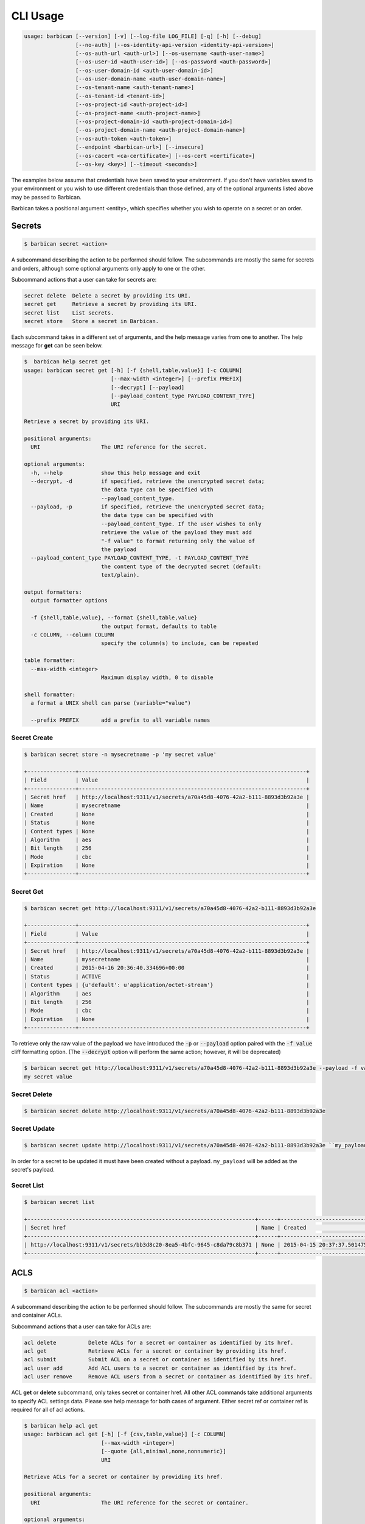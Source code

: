 CLI Usage
=========

.. code-block:: bash

    usage: barbican [--version] [-v] [--log-file LOG_FILE] [-q] [-h] [--debug]
                    [--no-auth] [--os-identity-api-version <identity-api-version>]
                    [--os-auth-url <auth-url>] [--os-username <auth-user-name>]
                    [--os-user-id <auth-user-id>] [--os-password <auth-password>]
                    [--os-user-domain-id <auth-user-domain-id>]
                    [--os-user-domain-name <auth-user-domain-name>]
                    [--os-tenant-name <auth-tenant-name>]
                    [--os-tenant-id <tenant-id>]
                    [--os-project-id <auth-project-id>]
                    [--os-project-name <auth-project-name>]
                    [--os-project-domain-id <auth-project-domain-id>]
                    [--os-project-domain-name <auth-project-domain-name>]
                    [--os-auth-token <auth-token>]
                    [--endpoint <barbican-url>] [--insecure]
                    [--os-cacert <ca-certificate>] [--os-cert <certificate>]
                    [--os-key <key>] [--timeout <seconds>]


The examples below assume that credentials have been saved to your environment.
If you don't have variables saved to your environment or you wish to use
different credentials than those defined, any of the optional arguments listed
above may be passed to Barbican.

Barbican takes a positional argument <entity>, which specifies whether you wish
to operate on a secret or an order.

Secrets
-------

.. code-block:: bash

    $ barbican secret <action>

A subcommand describing the action to be performed should follow. The
subcommands are mostly the same for secrets and orders, although some optional
arguments only apply to one or the other.

Subcommand actions that a user can take for secrets are:

.. code-block:: bash

    secret delete  Delete a secret by providing its URI.
    secret get     Retrieve a secret by providing its URI.
    secret list    List secrets.
    secret store   Store a secret in Barbican.

Each subcommand takes in a different set of arguments, and the help message
varies from one to another. The help message for **get** can be seen below.

.. code-block:: bash

    $  barbican help secret get
    usage: barbican secret get [-h] [-f {shell,table,value}] [-c COLUMN]
                               [--max-width <integer>] [--prefix PREFIX]
                               [--decrypt] [--payload]
                               [--payload_content_type PAYLOAD_CONTENT_TYPE]
                               URI

    Retrieve a secret by providing its URI.

    positional arguments:
      URI                   The URI reference for the secret.

    optional arguments:
      -h, --help            show this help message and exit
      --decrypt, -d         if specified, retrieve the unencrypted secret data;
                            the data type can be specified with
                            --payload_content_type.
      --payload, -p         if specified, retrieve the unencrypted secret data;
                            the data type can be specified with
                            --payload_content_type. If the user wishes to only
                            retrieve the value of the payload they must add
                            "-f value" to format returning only the value of
                            the payload
      --payload_content_type PAYLOAD_CONTENT_TYPE, -t PAYLOAD_CONTENT_TYPE
                            the content type of the decrypted secret (default:
                            text/plain).

    output formatters:
      output formatter options

      -f {shell,table,value}, --format {shell,table,value}
                            the output format, defaults to table
      -c COLUMN, --column COLUMN
                            specify the column(s) to include, can be repeated

    table formatter:
      --max-width <integer>
                            Maximum display width, 0 to disable

    shell formatter:
      a format a UNIX shell can parse (variable="value")

      --prefix PREFIX       add a prefix to all variable names


Secret Create
~~~~~~~~~~~~~

.. code-block:: bash

    $ barbican secret store -n mysecretname -p 'my secret value'

    +---------------+-----------------------------------------------------------------------+
    | Field         | Value                                                                 |
    +---------------+-----------------------------------------------------------------------+
    | Secret href   | http://localhost:9311/v1/secrets/a70a45d8-4076-42a2-b111-8893d3b92a3e |
    | Name          | mysecretname                                                          |
    | Created       | None                                                                  |
    | Status        | None                                                                  |
    | Content types | None                                                                  |
    | Algorithm     | aes                                                                   |
    | Bit length    | 256                                                                   |
    | Mode          | cbc                                                                   |
    | Expiration    | None                                                                  |
    +---------------+-----------------------------------------------------------------------+

Secret Get
~~~~~~~~~~

.. code-block:: bash

    $ barbican secret get http://localhost:9311/v1/secrets/a70a45d8-4076-42a2-b111-8893d3b92a3e

    +---------------+-----------------------------------------------------------------------+
    | Field         | Value                                                                 |
    +---------------+-----------------------------------------------------------------------+
    | Secret href   | http://localhost:9311/v1/secrets/a70a45d8-4076-42a2-b111-8893d3b92a3e |
    | Name          | mysecretname                                                          |
    | Created       | 2015-04-16 20:36:40.334696+00:00                                      |
    | Status        | ACTIVE                                                                |
    | Content types | {u'default': u'application/octet-stream'}                             |
    | Algorithm     | aes                                                                   |
    | Bit length    | 256                                                                   |
    | Mode          | cbc                                                                   |
    | Expiration    | None                                                                  |
    +---------------+-----------------------------------------------------------------------+

To retrieve only the raw value of the payload we have introduced the :code:`-p`
or :code:`--payload` option paired with the :code:`-f value` cliff formatting
option. (The :code:`--decrypt` option will perform the same action; however,
it will be deprecated)

.. code-block:: bash

    $ barbican secret get http://localhost:9311/v1/secrets/a70a45d8-4076-42a2-b111-8893d3b92a3e --payload -f value
    my secret value

Secret Delete
~~~~~~~~~~~~~

.. code-block:: bash

    $ barbican secret delete http://localhost:9311/v1/secrets/a70a45d8-4076-42a2-b111-8893d3b92a3e

Secret Update
~~~~~~~~~~~~~

.. code-block:: bash

    $ barbican secret update http://localhost:9311/v1/secrets/a70a45d8-4076-42a2-b111-8893d3b92a3e ``my_payload``

In order for a secret to be updated it must have been created without a payload.
``my_payload`` will be added as the secret's payload.

Secret List
~~~~~~~~~~~

.. code-block:: bash

    $ barbican secret list

    +-----------------------------------------------------------------------+------+----------------------------------+--------+-------------------------------------------+-----------+------------+------+------------+
    | Secret href                                                           | Name | Created                          | Status | Content types                             | Algorithm | Bit length | Mode | Expiration |
    +-----------------------------------------------------------------------+------+----------------------------------+--------+-------------------------------------------+-----------+------------+------+------------+
    | http://localhost:9311/v1/secrets/bb3d8c20-8ea5-4bfc-9645-c8da79c8b371 | None | 2015-04-15 20:37:37.501475+00:00 | ACTIVE | {u'default': u'application/octet-stream'} | aes       |        256 | cbc  | None       |
    +-----------------------------------------------------------------------+------+----------------------------------+--------+-------------------------------------------+-----------+------------+------+------------+


ACLS
----

.. code-block:: bash

    $ barbican acl <action>

A subcommand describing the action to be performed should follow. The
subcommands are mostly the same for secret and container ACLs.

Subcommand actions that a user can take for ACLs are:

.. code-block:: bash

    acl delete          Delete ACLs for a secret or container as identified by its href.
    acl get             Retrieve ACLs for a secret or container by providing its href.
    acl submit          Submit ACL on a secret or container as identified by its href.
    acl user add        Add ACL users to a secret or container as identified by its href.
    acl user remove     Remove ACL users from a secret or container as identified by its href.

ACL **get** or **delete** subcommand, only takes secret or container href. All
other ACL commands take additional arguments to specify ACL settings data.
Please see help message for both cases of argument. Either secret ref or
container ref is required for all of acl actions.

.. code-block:: bash

    $ barbican help acl get
    usage: barbican acl get [-h] [-f {csv,table,value}] [-c COLUMN]
                            [--max-width <integer>]
                            [--quote {all,minimal,none,nonnumeric}]
                            URI

    Retrieve ACLs for a secret or container by providing its href.

    positional arguments:
      URI                   The URI reference for the secret or container.

    optional arguments:
      -h, --help            show this help message and exit

    output formatters:
      output formatter options

      -f {csv,table,value}, --format {csv,table,value}
                            the output format, defaults to table
      -c COLUMN, --column COLUMN
                            specify the column(s) to include, can be repeated

    table formatter:
      --max-width <integer>
                            Maximum display width, 0 to disable

    CSV Formatter:
      --quote {all,minimal,none,nonnumeric}
                            when to include quotes, defaults to nonnumeric


Following is snippet of related command line options for an ACL modify action
e.g. submit, add or remove.


.. code-block:: bash

    $ barbican help acl submit/user add/user remove
    usage: barbican acl submit [-h] [-f {csv,table,value}] [-c COLUMN]
                               [--max-width <integer>]
                               [--quote {all,minimal,none,nonnumeric}]
                               [--user [USER]]
                               [--project-access | --no-project-access]
                               [--operation-type {read}]
                               URI

    ....
    ....

    positional arguments:
      URI                   The URI reference for the secret or container.

    optional arguments:
      -h, --help            show this help message and exit
      --user [USER], -u [USER]
                            Keystone userid(s) for ACL.
      --project-access      Flag to enable project access behavior.
      --no-project-access   Flag to disable project access behavior.
      --operation-type {read}, -o {read}
                            Type of Barbican operation ACL is set for
    ....
    ....


.. note::

    Default for ``operation-type`` argument is 'read' as that's the only operation
    currently supported by Barbican ACL API. So this argument can be skipped in
    CLI call.


ACLs Get
~~~~~~~~

To get complete ACL setting for a secret or container, use this ACL action.

.. code-block:: bash

    $ barbican acl get http://localhost:9311/v1/secrets/7776adb8-e865-413c-8ccc-4f09c3fe0213

    +----------------+----------------+----------------------------------------------------------------------------+----------------------------------+----------------------------------+---------------------------------------------------------------------------+
    | Operation Type | Project Access | Users                                                                      | Created                          | Updated                          | Secret ACL Ref                                                            |
    +----------------+----------------+----------------------------------------------------------------------------+----------------------------------+----------------------------------+---------------------------------------------------------------------------+
    | read           | False          | [u'721e27b8505b499e8ab3b38154705b9e', u'2d0ee7c681cc4549b6d76769c320d91f'] | 2015-07-21 17:52:01.729370+00:00 | 2015-07-28 02:08:02.455276+00:00 | http://localhost:9311/v1/secrets/7776adb8-e865-413c-8ccc-4f09c3fe0213/acl |
    +----------------+----------------+----------------------------------------------------------------------------+----------------------------------+----------------------------------+---------------------------------------------------------------------------+

    $ barbican acl get http://localhost:9311/v1/containers/83c302c7-86fe-4f07-a277-c4962f121f19

    +----------------+----------------+---------------------------------------+----------------------------------+----------------------------------+------------------------------------------------------------------------------+
    | Operation Type | Project Access | Users                                 | Created                          | Updated                          | Container ACL Ref                                                            |
    +----------------+----------------+---------------------------------------+----------------------------------+----------------------------------+------------------------------------------------------------------------------+
    | read           | False          | [u'2d0ee7c681cc4549b6d76769c320d91f'] | 2015-07-28 01:36:55.791381+00:00 | 2015-07-28 02:05:41.175386+00:00 | http://localhost:9311/v1/containers/83c302c7-86fe-4f07-a277-c4962f121f19/acl |
    +----------------+----------------+---------------------------------------+----------------------------------+----------------------------------+------------------------------------------------------------------------------+


Secret or container ref is required. If missing, it will result in error.

.. code-block:: bash

    $ barbican acl get

    usage: barbican acl get [-h] [-f {csv,table,value}] [-c COLUMN]
                            [--max-width <integer>]
                            [--quote {all,minimal,none,nonnumeric}]
                            URI
    barbican acl get: error: too few arguments


ACLs Submit
~~~~~~~~~~~

To submit complete ACL setting for a secret or container, use this ACL action.

.. code-block:: bash

    $ barbican acl submit --user 2d0ee7c681cc4549b6d76769c320d91f --user 721e27b8505b499e8ab3b38154705b9e http://localhost:9311/v1/secrets/7776adb8-e865-413c-8ccc-4f09c3fe0213

    +----------------+----------------+----------------------------------------------------------------------------+----------------------------------+----------------------------------+---------------------------------------------------------------------------+
    | Operation Type | Project Access | Users                                                                      | Created                          | Updated                          | Secret ACL Ref                                                            |
    +----------------+----------------+----------------------------------------------------------------------------+----------------------------------+----------------------------------+---------------------------------------------------------------------------+
    | read           | True           | [u'721e27b8505b499e8ab3b38154705b9e', u'2d0ee7c681cc4549b6d76769c320d91f'] | 2015-07-21 17:52:01.729370+00:00 | 2015-08-12 09:53:20.225971+00:00 | http://localhost:9311/v1/secrets/7776adb8-e865-413c-8ccc-4f09c3fe0213/acl |
    +----------------+----------------+----------------------------------------------------------------------------+----------------------------------+----------------------------------+---------------------------------------------------------------------------+


If ``user`` argument is missing or has no value, then empty list is passed for
users and this approach can be used to remove existing ACL users. If project
access argument is not provided, then by default project access is enabled. To
disable project access behavior, just pass ``no-project-access`` argument
without any value.

.. code-block:: bash

    $ barbican acl submit --user --no-project-access http://localhost:9311/v1/secrets/7776adb8-e865-413c-8ccc-4f09c3fe0213

    +----------------+----------------+-------+----------------------------------+----------------------------------+---------------------------------------------------------------------------+
    | Operation Type | Project Access | Users | Created                          | Updated                          | Secret ACL Ref                                                            |
    +----------------+----------------+-------+----------------------------------+----------------------------------+---------------------------------------------------------------------------+
    | read           | False          | []    | 2015-07-21 17:52:01.729370+00:00 | 2015-08-12 09:55:23.043433+00:00 | http://localhost:9311/v1/secrets/7776adb8-e865-413c-8ccc-4f09c3fe0213/acl |
    +----------------+----------------+-------+----------------------------------+----------------------------------+---------------------------------------------------------------------------+

    $ barbican acl submit --user 2d0ee7c681cc4549b6d76769c320d91f --no-project-access http://localhost:9311/v1/containers/83c302c7-86fe-4f07-a277-c4962f121f19

    +----------------+----------------+---------------------------------------+----------------------------------+----------------------------------+------------------------------------------------------------------------------+
    | Operation Type | Project Access | Users                                 | Created                          | Updated                          | Container ACL Ref                                                            |
    +----------------+----------------+---------------------------------------+----------------------------------+----------------------------------+------------------------------------------------------------------------------+
    | read           | False          | [u'2d0ee7c681cc4549b6d76769c320d91f'] | 2015-07-29 22:01:00.878270+00:00 | 2015-08-19 05:56:09.930302+00:00 | http://localhost:9311/v1/containers/83c302c7-86fe-4f07-a277-c4962f121f19/acl |
    +----------------+----------------+---------------------------------------+----------------------------------+----------------------------------+------------------------------------------------------------------------------+

Following error is returned when both mutually exclusive flags are passed.

.. code-block:: bash

    $ barbican acl submit --project-access --no-project-access http://localhost:9311/v1/secrets/7776adb8-e865-413c-8ccc-4f09c3fe0213
    usage: barbican acl submit [-h] [-f {csv,table,value}] [-c COLUMN]
                               [--max-width <integer>]
                               [--quote {all,minimal,none,nonnumeric}]
                               [--user [USER]]
                               [--project-access | --no-project-access]
                               [--operation-type {read}]
                               URI
    barbican acl submit: error: argument --no-project-access: not allowed with argument --project-access


ACL Add User(s)
~~~~~~~~~~~~~~~

To add ACL users for a secret or container, use this ACL action.

If ``user`` argument is missing or has no value, then no change is made in ACL
users. If project access argument is not provided, then no change is made in
existing project access behavior flag.

.. code-block:: bash

    $ barbican acl user add --user c1d20e4b7e7d4917aee6f0832152269b http://localhost:9311/v1/containers/83c302c7-86fe-4f07-a277-c4962f121f19

    +----------------+----------------+----------------------------------------------------------------------------+----------------------------------+----------------------------------+------------------------------------------------------------------------------+
    | Operation Type | Project Access | Users                                                                      | Created                          | Updated                          | Container ACL Ref                                                            |
    +----------------+----------------+----------------------------------------------------------------------------+----------------------------------+----------------------------------+------------------------------------------------------------------------------+
    | read           | False          | [u'2d0ee7c681cc4549b6d76769c320d91f', u'c1d20e4b7e7d4917aee6f0832152269b'] | 2015-07-29 22:01:00.878270+00:00 | 2015-08-12 10:08:19.129370+00:00 | http://localhost:9311/v1/containers/83c302c7-86fe-4f07-a277-c4962f121f19/acl |
    +----------------+----------------+----------------------------------------------------------------------------+----------------------------------+----------------------------------+------------------------------------------------------------------------------+

.. code-block:: bash

    # Added 2 users for secret (084c2098-66db-4401-8348-d969be0eddaa) earlier via set action.
    $ barbican acl user add --user --no-project-access http://localhost:9311/v1/secrets/084c2098-66db-4401-8348-d969be0eddaa

    +----------------+----------------+----------------------------------------------------------------------------+----------------------------------+----------------------------------+---------------------------------------------------------------------------+
    | Operation Type | Project Access | Users                                                                      | Created                          | Updated                          | Secret ACL Ref                                                            |
    +----------------+----------------+----------------------------------------------------------------------------+----------------------------------+----------------------------------+---------------------------------------------------------------------------+
    | read           | False          | [u'721e27b8505b499e8ab3b38154705b9e', u'2d0ee7c681cc4549b6d76769c320d91f'] | 2015-08-12 10:09:27.564371+00:00 | 2015-08-12 10:11:09.749980+00:00 | http://localhost:9311/v1/secrets/084c2098-66db-4401-8348-d969be0eddaa/acl |
    +----------------+----------------+----------------------------------------------------------------------------+----------------------------------+----------------------------------+---------------------------------------------------------------------------+


ACL Remove User(s)
~~~~~~~~~~~~~~~~~~

To remove ACL users for a secret or container, use this ACL action.

If ``user`` argument is missing or has no value, then no change is made in ACL
users. If project access argument is not provided, then no change is made in
existing project access behavior flag.

If provided userid(s) does not exist in ACL, it is simply ignored and only
existing userid(s) are removed from ACL.

.. code-block:: bash

    $ barbican acl user remove --user 2d0ee7c681cc4549b6d76769c320d91f --user invalid_user_id http://localhost:9311/v1/secrets/084c2098-66db-4401-8348-d969be0eddaa

    +----------------+----------------+---------------------------------------+----------------------------------+----------------------------------+---------------------------------------------------------------------------+
    | Operation Type | Project Access | Users                                 | Created                          | Updated                          | Secret ACL Ref                                                            |
    +----------------+----------------+---------------------------------------+----------------------------------+----------------------------------+---------------------------------------------------------------------------+
    | read           | False          | [u'721e27b8505b499e8ab3b38154705b9e'] | 2015-08-12 10:09:27.564371+00:00 | 2015-08-12 10:12:21.842888+00:00 | http://localhost:9311/v1/secrets/084c2098-66db-4401-8348-d969be0eddaa/acl |
    +----------------+----------------+---------------------------------------+----------------------------------+----------------------------------+---------------------------------------------------------------------------+


ACLs Delete
~~~~~~~~~~~

To delete existing ACL setting for a secret or container, use this ACL action.

.. code-block:: bash

    $ barbican acl delete http://localhost:9311/v1/secrets/084c2098-66db-4401-8348-d969be0eddaa

    $ barbican acl get http://localhost:9311/v1/secrets/084c2098-66db-4401-8348-d969be0eddaa

    +----------------+----------------+-------+---------+---------+---------------------------------------------------------------------------+
    | Operation Type | Project Access | Users | Created | Updated | Secret ACL Ref                                                            |
    +----------------+----------------+-------+---------+---------+---------------------------------------------------------------------------+
    | read           | True           | []    | None    | None    | http://localhost:9311/v1/secrets/084c2098-66db-4401-8348-d969be0eddaa/acl |
    +----------------+----------------+-------+---------+---------+---------------------------------------------------------------------------+
